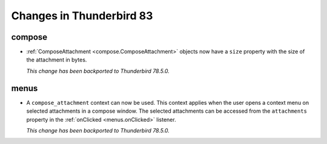 =========================
Changes in Thunderbird 83
=========================

compose
=======

* :ref:`ComposeAttachment <compose.ComposeAttachment>` objects now have a ``size`` property with
  the size of the attachment in bytes.
  
  *This change has been backported to Thunderbird 78.5.0.*

menus
=====

* A ``compose_attachment`` context can now be used. This context applies when the user opens a
  context menu on selected attachments in a compose window. The selected attachments can be
  accessed from the ``attachments`` property in the :ref:`onClicked <menus.onClicked>` listener.
  
  *This change has been backported to Thunderbird 78.5.0.*
